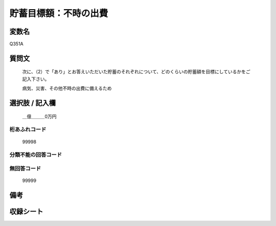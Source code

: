.. title:: Q351A
.. rst-class:: item
====================================================================================================
貯蓄目標額：不時の出費
====================================================================================================

.. rst-class:: varname
変数名
==================

Q351A

.. rst-class:: question
質問文
==================


   次に、（2）で「あり」とお答えいただいた貯蓄のそれぞれについて、どのくらいの貯蓄額を目標にしているかをご記入下さい。


   病気、災害、その他不時の出費に備えるため



.. rst-class:: answer
選択肢 / 記入欄
======================

  ＿億＿＿＿0万円



.. rst-class:: overflow
桁あふれコード
-------------------------------
  99998


.. rst-class:: not_available
分類不能の回答コード
-------------------------------------
  


.. rst-class:: not_available
無回答コード
-------------------------------------
  99999


.. rst-class:: bikou
備考
==================



.. rst-class:: include_sheet
収録シート
=======================================
.. hlist::
   :columns: 3
   
   
   * p1_2
   
   * p2_2
   
   * p3_2
   
   * p4_2
   
   * p5a_2
   
   * p5b_2
   
   * p6_2
   
   * p7_2
   
   * p8_2
   
   * p9_2
   
   * p10_2
   
   * p11ab_2
   
   * p11c_2
   
   * p12_2
   
   * p13_2
   
   * p14_2
   
   * p15_2
   
   * p16abc_2
   
   * p16d_2
   
   * p17_2
   
   * p18_2
   
   * p19_2
   
   * p20_2
   
   * p21abcd_2
   
   * p21e_2
   
   * p22_2
   
   * p23_2
   
   * p24_2
   
   * p25_2
   
   * p26_2
   
   


.. index:: Q351A